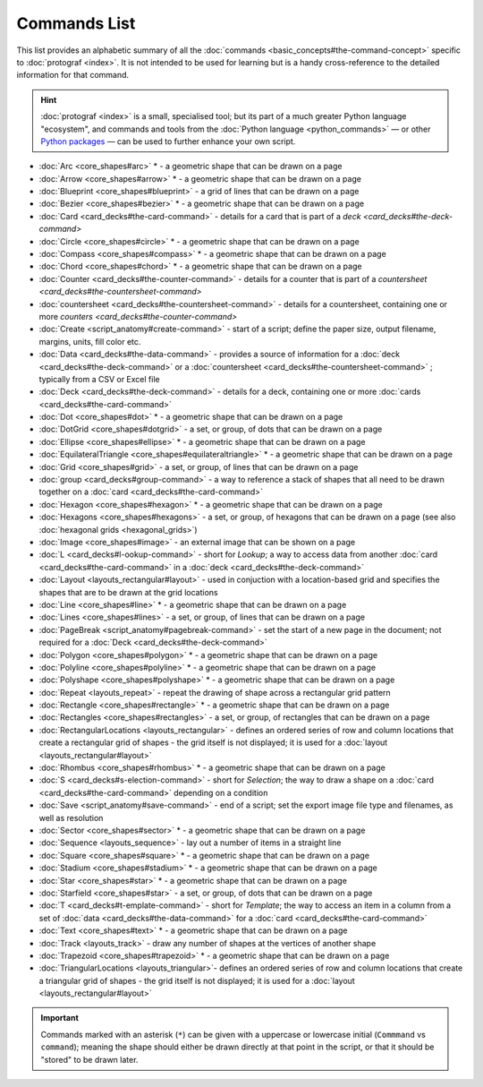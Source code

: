 =============
Commands List
=============

.. |dash| unicode:: U+2014 .. EM DASH SIGN

This list provides an alphabetic summary of all the
:doc:`commands <basic_concepts#the-command-concept>` specific to
:doc:`protograf <index>`.  It is not intended to be used for learning
but is a handy cross-reference to the detailed information for that command.

.. HINT::

  :doc:`protograf <index>` is a small, specialised tool; but its part of a much
  greater Python language "ecosystem", and commands and tools from the
  :doc:`Python language <python_commands>` |dash| or other
  `Python packages <https://pypi.org>`_  |dash| can be used to further enhance
  your own script.

-  :doc:`Arc <core_shapes#arc>` * - a geometric shape that can be drawn on a page
-  :doc:`Arrow <core_shapes#arrow>` * - a geometric shape that can be drawn on a page
-  :doc:`Blueprint <core_shapes#blueprint>` - a grid of lines that can be drawn on a page
-  :doc:`Bezier <core_shapes#bezier>` * - a geometric shape that can be drawn on a page
-  :doc:`Card <card_decks#the-card-command>`  - details for a card that is part of a
   `deck <card_decks#the-deck-command>`
-  :doc:`Circle <core_shapes#circle>` * - a geometric shape that can be drawn on a page
-  :doc:`Compass <core_shapes#compass>` * - a geometric shape that can be drawn on a page
-  :doc:`Chord <core_shapes#chord>` * - a geometric shape that can be drawn on a page
-  :doc:`Counter <card_decks#the-counter-command>`  - details for a counter that is part
   of a `countersheet <card_decks#the-countersheet-command>`
-  :doc:`countersheet <card_decks#the-countersheet-command>`  - details for a
   countersheet, containing one or more `counters <card_decks#the-counter-command>`
-  :doc:`Create <script_anatomy#create-command>` - start of a script; define the
   paper size, output filename, margins, units, fill color etc.
-  :doc:`Data <card_decks#the-data-command>` - provides a source of information for
   a :doc:`deck <card_decks#the-deck-command>` or a
   :doc:`countersheet <card_decks#the-countersheet-command>` ; typically from a CSV or
   Excel file
-  :doc:`Deck <card_decks#the-deck-command>`  - details for a deck, containing one or
   more :doc:`cards <card_decks#the-card-command>`
-  :doc:`Dot <core_shapes#dot>` * - a geometric shape that can be drawn on a page
-  :doc:`DotGrid <core_shapes#dotgrid>` - a set, or group, of dots that can be drawn on a page
-  :doc:`Ellipse <core_shapes#ellipse>` * - a geometric shape that can be drawn on a page
-  :doc:`EquilateralTriangle <core_shapes#equilateraltriangle>` * - a geometric shape that can be drawn on a page
-  :doc:`Grid <core_shapes#grid>` - a set, or group, of lines that can be drawn on a page
-  :doc:`group <card_decks#group-command>` - a way to  reference a stack of shapes that
   all need to be drawn together on a :doc:`card <card_decks#the-card-command>`
-  :doc:`Hexagon <core_shapes#hexagon>` * - a geometric shape that can be drawn on a page
-  :doc:`Hexagons <core_shapes#hexagons>` - a set, or group, of hexagons that can be
   drawn on a page (see also :doc:`hexagonal grids <hexagonal_grids>`)
-  :doc:`Image <core_shapes#image>` - an external image that can be shown on a page
-  :doc:`L <card_decks#l-ookup-command>` - short for *Lookup*; a way to access data
   from another :doc:`card <card_decks#the-card-command>` in a
   :doc:`deck <card_decks#the-deck-command>`
-  :doc:`Layout  <layouts_rectangular#layout>` -  used in conjuction with a location-based
   grid and specifies the shapes that are to be drawn at the grid locations
-  :doc:`Line <core_shapes#line>` * - a geometric shape that can be drawn on a page
-  :doc:`Lines <core_shapes#lines>` - a set, or group, of lines that can be drawn on a page
-  :doc:`PageBreak <script_anatomy#pagebreak-command>` - set the start of a new page in
   the document; not required for a :doc:`Deck <card_decks#the-deck-command>`
-  :doc:`Polygon <core_shapes#polygon>` * - a geometric shape that can be drawn on a page
-  :doc:`Polyline <core_shapes#polyline>` * - a geometric shape that can be drawn on a page
-  :doc:`Polyshape <core_shapes#polyshape>` * - a geometric shape that can be drawn on a page
-  :doc:`Repeat <layouts_repeat>` - repeat the drawing of shape across a rectangular grid pattern
-  :doc:`Rectangle <core_shapes#rectangle>` * - a geometric shape that can be drawn on a page
-  :doc:`Rectangles <core_shapes#rectangles>` - a set, or group, of rectangles that can be drawn on a page
-  :doc:`RectangularLocations <layouts_rectangular>` - defines an ordered series of
   row and column locations that create a rectangular grid of shapes - the grid itself
   is not displayed; it is used for a :doc:`layout <layouts_rectangular#layout>`
-  :doc:`Rhombus <core_shapes#rhombus>` * - a geometric shape that can be drawn on a page
-  :doc:`S <card_decks#s-election-command>` - short for *Selection*; the way to draw a
   shape on a :doc:`card <card_decks#the-card-command>` depending on a condition
-  :doc:`Save <script_anatomy#save-command>` - end of a script; set the export
   image file type and filenames, as well as resolution
-  :doc:`Sector <core_shapes#sector>` * - a geometric shape that can be drawn on a page
-  :doc:`Sequence <layouts_sequence>` -  lay out a number of items in a straight line
-  :doc:`Square <core_shapes#square>` * - a geometric shape that can be drawn on a page
-  :doc:`Stadium <core_shapes#stadium>` * - a geometric shape that can be drawn on a page
-  :doc:`Star <core_shapes#star>` * - a geometric shape that can be drawn on a page
-  :doc:`Starfield <core_shapes#star>` - a set, or group, of dots that can be drawn on a page
-  :doc:`T <card_decks#t-emplate-command>` - short for *Template*; the way to access an
   item in a column from a set of :doc:`data <card_decks#the-data-command>` for a
   :doc:`card <card_decks#the-card-command>`
-  :doc:`Text <core_shapes#text>` * - a geometric shape that can be drawn on a page
-  :doc:`Track <layouts_track>` - draw any number of shapes at the vertices of another shape
-  :doc:`Trapezoid <core_shapes#trapezoid>` * - a geometric shape that can be drawn on a page
-  :doc:`TriangularLocations <layouts_triangular>`- defines an ordered series of
   row and column locations that create a triangular grid of shapes - the grid itself
   is not displayed; it is used for a :doc:`layout <layouts_rectangular#layout>`

.. IMPORTANT::

   Commands marked with an asterisk (``*``) can be given with a uppercase or
   lowercase initial (``Commmand`` vs ``command``); meaning the shape should
   either be drawn directly at that point in the script, or that it should be
   "stored" to be drawn later.
